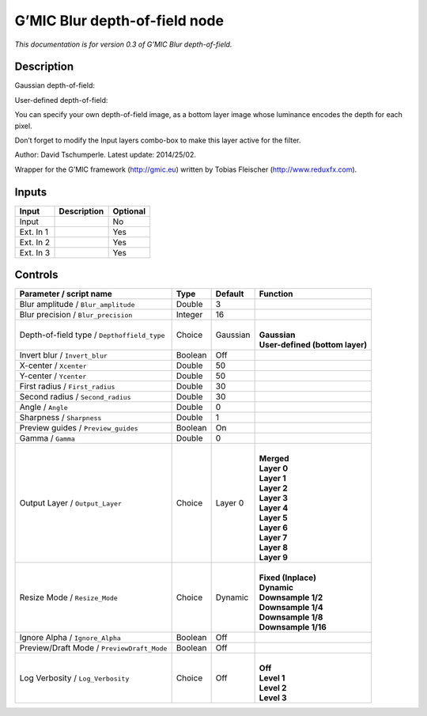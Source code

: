 .. _eu.gmic.Blurdepthoffield:

G’MIC Blur depth-of-field node
==============================

*This documentation is for version 0.3 of G’MIC Blur depth-of-field.*

Description
-----------

Gaussian depth-of-field:

User-defined depth-of-field:

You can specify your own depth-of-field image, as a bottom layer image whose luminance encodes the depth for each pixel.

Don’t forget to modify the Input layers combo-box to make this layer active for the filter.

Author: David Tschumperle. Latest update: 2014/25/02.

Wrapper for the G’MIC framework (http://gmic.eu) written by Tobias Fleischer (http://www.reduxfx.com).

Inputs
------

+-----------+-------------+----------+
| Input     | Description | Optional |
+===========+=============+==========+
| Input     |             | No       |
+-----------+-------------+----------+
| Ext. In 1 |             | Yes      |
+-----------+-------------+----------+
| Ext. In 2 |             | Yes      |
+-----------+-------------+----------+
| Ext. In 3 |             | Yes      |
+-----------+-------------+----------+

Controls
--------

.. tabularcolumns:: |>{\raggedright}p{0.2\columnwidth}|>{\raggedright}p{0.06\columnwidth}|>{\raggedright}p{0.07\columnwidth}|p{0.63\columnwidth}|

.. cssclass:: longtable

+---------------------------------------------+---------+----------+-----------------------------------+
| Parameter / script name                     | Type    | Default  | Function                          |
+=============================================+=========+==========+===================================+
| Blur amplitude / ``Blur_amplitude``         | Double  | 3        |                                   |
+---------------------------------------------+---------+----------+-----------------------------------+
| Blur precision / ``Blur_precision``         | Integer | 16       |                                   |
+---------------------------------------------+---------+----------+-----------------------------------+
| Depth-of-field type / ``Depthoffield_type`` | Choice  | Gaussian | |                                 |
|                                             |         |          | | **Gaussian**                    |
|                                             |         |          | | **User-defined (bottom layer)** |
+---------------------------------------------+---------+----------+-----------------------------------+
| Invert blur / ``Invert_blur``               | Boolean | Off      |                                   |
+---------------------------------------------+---------+----------+-----------------------------------+
| X-center / ``Xcenter``                      | Double  | 50       |                                   |
+---------------------------------------------+---------+----------+-----------------------------------+
| Y-center / ``Ycenter``                      | Double  | 50       |                                   |
+---------------------------------------------+---------+----------+-----------------------------------+
| First radius / ``First_radius``             | Double  | 30       |                                   |
+---------------------------------------------+---------+----------+-----------------------------------+
| Second radius / ``Second_radius``           | Double  | 30       |                                   |
+---------------------------------------------+---------+----------+-----------------------------------+
| Angle / ``Angle``                           | Double  | 0        |                                   |
+---------------------------------------------+---------+----------+-----------------------------------+
| Sharpness / ``Sharpness``                   | Double  | 1        |                                   |
+---------------------------------------------+---------+----------+-----------------------------------+
| Preview guides / ``Preview_guides``         | Boolean | On       |                                   |
+---------------------------------------------+---------+----------+-----------------------------------+
| Gamma / ``Gamma``                           | Double  | 0        |                                   |
+---------------------------------------------+---------+----------+-----------------------------------+
| Output Layer / ``Output_Layer``             | Choice  | Layer 0  | |                                 |
|                                             |         |          | | **Merged**                      |
|                                             |         |          | | **Layer 0**                     |
|                                             |         |          | | **Layer 1**                     |
|                                             |         |          | | **Layer 2**                     |
|                                             |         |          | | **Layer 3**                     |
|                                             |         |          | | **Layer 4**                     |
|                                             |         |          | | **Layer 5**                     |
|                                             |         |          | | **Layer 6**                     |
|                                             |         |          | | **Layer 7**                     |
|                                             |         |          | | **Layer 8**                     |
|                                             |         |          | | **Layer 9**                     |
+---------------------------------------------+---------+----------+-----------------------------------+
| Resize Mode / ``Resize_Mode``               | Choice  | Dynamic  | |                                 |
|                                             |         |          | | **Fixed (Inplace)**             |
|                                             |         |          | | **Dynamic**                     |
|                                             |         |          | | **Downsample 1/2**              |
|                                             |         |          | | **Downsample 1/4**              |
|                                             |         |          | | **Downsample 1/8**              |
|                                             |         |          | | **Downsample 1/16**             |
+---------------------------------------------+---------+----------+-----------------------------------+
| Ignore Alpha / ``Ignore_Alpha``             | Boolean | Off      |                                   |
+---------------------------------------------+---------+----------+-----------------------------------+
| Preview/Draft Mode / ``PreviewDraft_Mode``  | Boolean | Off      |                                   |
+---------------------------------------------+---------+----------+-----------------------------------+
| Log Verbosity / ``Log_Verbosity``           | Choice  | Off      | |                                 |
|                                             |         |          | | **Off**                         |
|                                             |         |          | | **Level 1**                     |
|                                             |         |          | | **Level 2**                     |
|                                             |         |          | | **Level 3**                     |
+---------------------------------------------+---------+----------+-----------------------------------+
